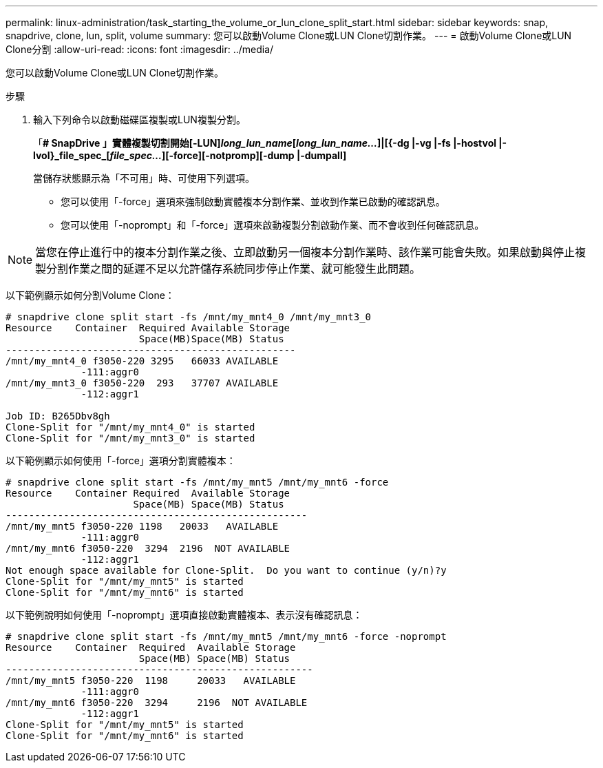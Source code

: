 ---
permalink: linux-administration/task_starting_the_volume_or_lun_clone_split_start.html 
sidebar: sidebar 
keywords: snap, snapdrive, clone, lun, split, volume 
summary: 您可以啟動Volume Clone或LUN Clone切割作業。 
---
= 啟動Volume Clone或LUN Clone分割
:allow-uri-read: 
:icons: font
:imagesdir: ../media/


[role="lead"]
您可以啟動Volume Clone或LUN Clone切割作業。

.步驟
. 輸入下列命令以啟動磁碟區複製或LUN複製分割。
+
「*# SnapDrive 」實體複製切割開始[-LUN]_long_lun_name_[_long_lun_name..._]|[{-dg |-vg |-fs |-hostvol |-lvol}_file_spec_[_file_spec..._][-force][-notpromp][-dump |-dumpall]*

+
當儲存狀態顯示為「不可用」時、可使用下列選項。

+
** 您可以使用「-force」選項來強制啟動實體複本分割作業、並收到作業已啟動的確認訊息。
** 您可以使用「-noprompt」和「-force」選項來啟動複製分割啟動作業、而不會收到任何確認訊息。





NOTE: 當您在停止進行中的複本分割作業之後、立即啟動另一個複本分割作業時、該作業可能會失敗。如果啟動與停止複製分割作業之間的延遲不足以允許儲存系統同步停止作業、就可能發生此問題。

以下範例顯示如何分割Volume Clone：

[listing]
----
# snapdrive clone split start -fs /mnt/my_mnt4_0 /mnt/my_mnt3_0
Resource    Container  Required Available Storage
                       Space(MB)Space(MB) Status
--------------------------------------------------
/mnt/my_mnt4_0 f3050-220 3295   66033 AVAILABLE
             -111:aggr0
/mnt/my_mnt3_0 f3050-220  293   37707 AVAILABLE
             -112:aggr1

Job ID: B265Dbv8gh
Clone-Split for "/mnt/my_mnt4_0" is started
Clone-Split for "/mnt/my_mnt3_0" is started
----
以下範例顯示如何使用「-force」選項分割實體複本：

[listing]
----
# snapdrive clone split start -fs /mnt/my_mnt5 /mnt/my_mnt6 -force
Resource    Container Required  Available Storage
                      Space(MB) Space(MB) Status
----------------------------------------------------
/mnt/my_mnt5 f3050-220 1198   20033   AVAILABLE
             -111:aggr0
/mnt/my_mnt6 f3050-220  3294  2196  NOT AVAILABLE
             -112:aggr1
Not enough space available for Clone-Split.  Do you want to continue (y/n)?y
Clone-Split for "/mnt/my_mnt5" is started
Clone-Split for "/mnt/my_mnt6" is started
----
以下範例說明如何使用「-noprompt」選項直接啟動實體複本、表示沒有確認訊息：

[listing]
----
# snapdrive clone split start -fs /mnt/my_mnt5 /mnt/my_mnt6 -force -noprompt
Resource    Container  Required  Available Storage
                       Space(MB) Space(MB) Status
-----------------------------------------------------
/mnt/my_mnt5 f3050-220  1198     20033   AVAILABLE
             -111:aggr0
/mnt/my_mnt6 f3050-220  3294     2196  NOT AVAILABLE
             -112:aggr1
Clone-Split for "/mnt/my_mnt5" is started
Clone-Split for "/mnt/my_mnt6" is started
----